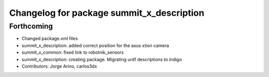 ^^^^^^^^^^^^^^^^^^^^^^^^^^^^^^^^^^^^^^^^^^
Changelog for package summit_x_description
^^^^^^^^^^^^^^^^^^^^^^^^^^^^^^^^^^^^^^^^^^

Forthcoming
-----------
* Changed package.xml files
* summit_x_description: added correct position for the asus xtion camera
* summit_x_common: fixed link to robotnik_sensors
* summit_x_description: creating package. Migrating urdf descriptions to indigo
* Contributors: Jorge Arino, carlos3dx
